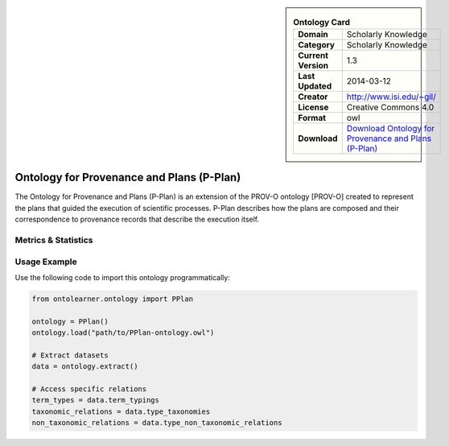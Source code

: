 

.. sidebar::

    .. list-table:: **Ontology Card**
       :header-rows: 0

       * - **Domain**
         - Scholarly Knowledge
       * - **Category**
         - Scholarly Knowledge
       * - **Current Version**
         - 1.3
       * - **Last Updated**
         - 2014-03-12
       * - **Creator**
         - http://www.isi.edu/~gil/
       * - **License**
         - Creative Commons 4.0
       * - **Format**
         - owl
       * - **Download**
         - `Download Ontology for Provenance and Plans (P-Plan) <https://vocab.linkeddata.es/p-plan/index.html>`_

Ontology for Provenance and Plans (P-Plan)
========================================================================================================

The Ontology for Provenance and Plans (P-Plan) is an extension of the PROV-O ontology [PROV-O]     created to represent the plans that guided the execution of scientific processes. P-Plan describes     how the plans are composed and their correspondence to provenance records that describe the execution itself.

Metrics & Statistics
--------------------------

.. tab:: Graph


    .. list-table:: Graph Statistics
        :widths: 50 50
        :header-rows: 0

        * - **Total Nodes**
          - 52
        * - **Total Edges**
          - 100
        * - **Root Nodes**
          - 10
        * - **Leaf Nodes**
          - 24
    ::


.. tab:: Coverage


    .. list-table:: Knowledge Coverage Statistics
        :widths: 50 50
        :header-rows: 0

        * - **Classes**
          - 11
        * - **Individuals**
          - 0
        * - **Properties**
          - 14

    ::

.. tab:: Hierarchy


    .. list-table:: Hierarchical Metrics
        :widths: 50 50
        :header-rows: 0

        * - **Maximum Depth**
          - 2
        * - **Minimum Depth**
          - 0
        * - **Average Depth**
          - 0.59
        * - **Depth Variance**
          - 0.60
    ::


.. tab:: Breadth


    .. list-table:: Breadth Metrics
        :widths: 50 50
        :header-rows: 0

        * - **Maximum Breadth**
          - 10
        * - **Minimum Breadth**
          - 3
        * - **Average Breadth**
          - 5.67
        * - **Breadth Variance**
          - 9.56
    ::

.. tab:: LLMs4OL


    .. list-table:: LLMs4OL Dataset Statistics
        :widths: 50 50
        :header-rows: 0

        * - **Term Types**
          - 0
        * - **Taxonomic Relations**
          - 16
        * - **Non-taxonomic Relations**
          - 0
        * - **Average Terms per Type**
          - 0.00
    ::

Usage Example
----------------
Use the following code to import this ontology programmatically:

.. code-block:: python

    from ontolearner.ontology import PPlan

    ontology = PPlan()
    ontology.load("path/to/PPlan-ontology.owl")

    # Extract datasets
    data = ontology.extract()

    # Access specific relations
    term_types = data.term_typings
    taxonomic_relations = data.type_taxonomies
    non_taxonomic_relations = data.type_non_taxonomic_relations
